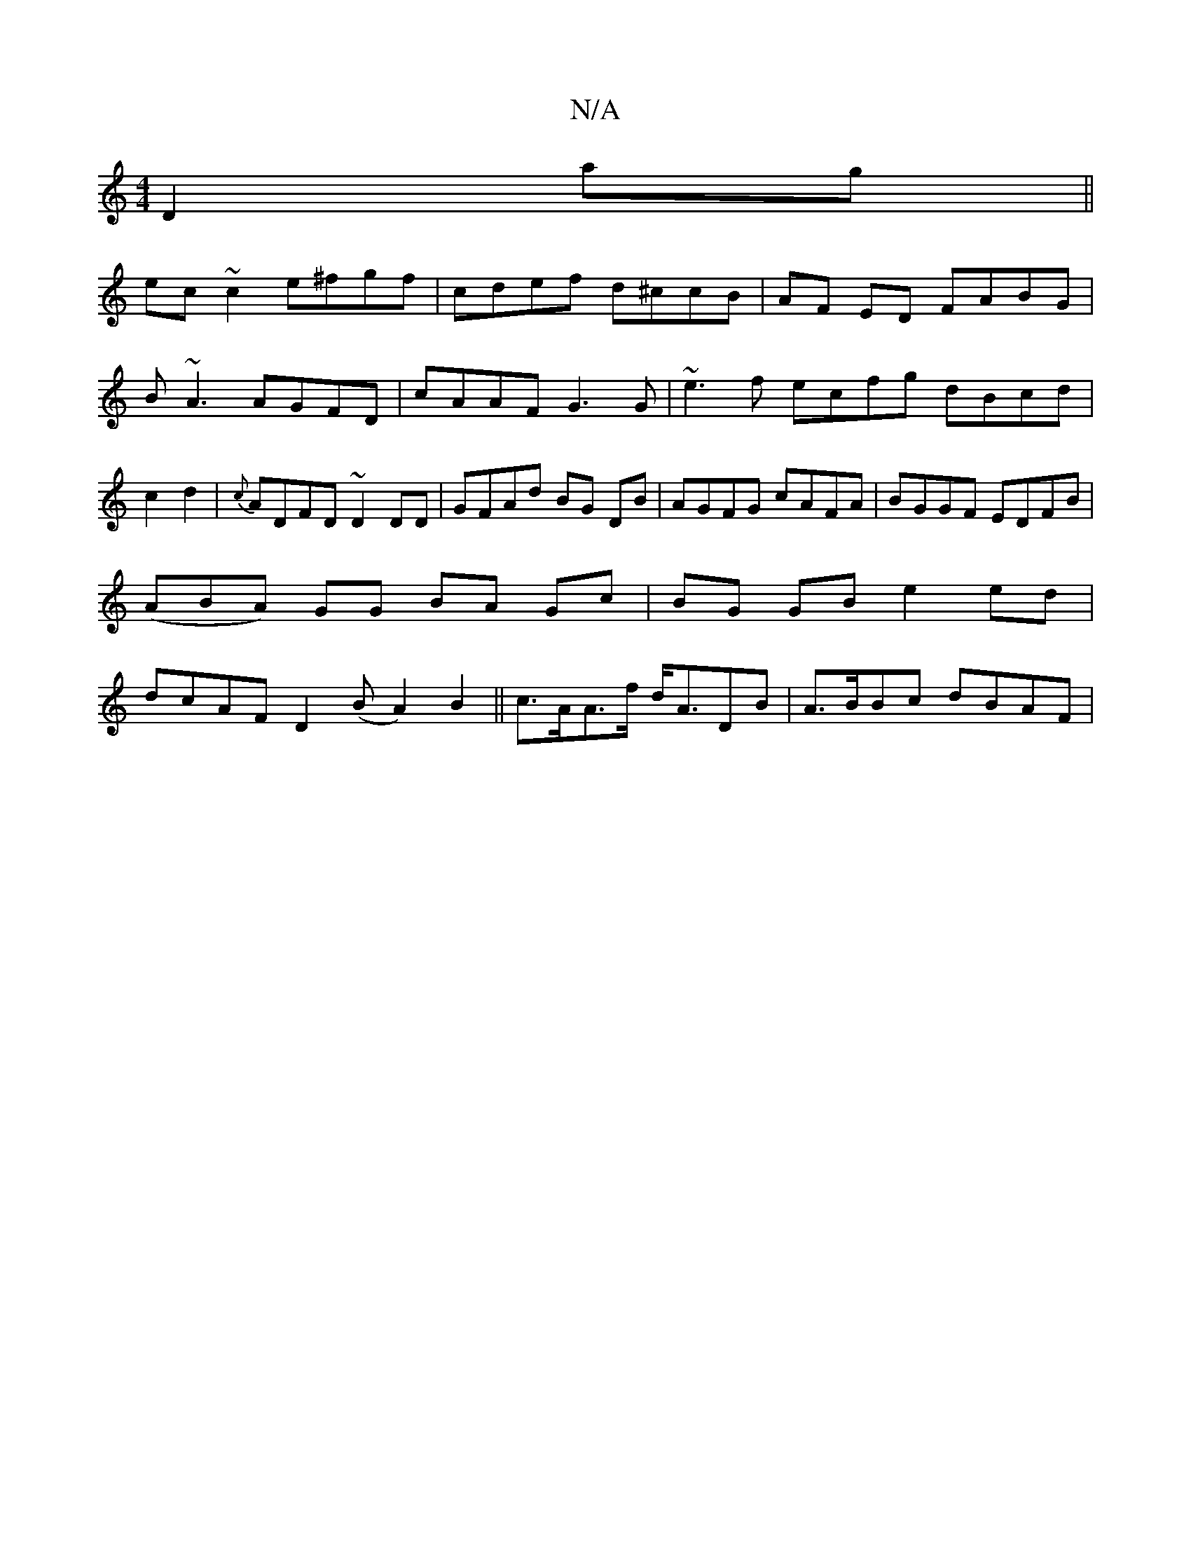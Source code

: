 X:1
T:N/A
M:4/4
R:N/A
K:Cmajor
D2 ag||
ec~c2 e^fgf|cdef d^ccB|AF ED FABG|B~A3 AGFD|cAAF G3G| ~e3f ecfg dBcd|c2d2|{c}ADFD ~D2DD|GFAd BG DB|AGFG cAFA|BGGF EDFB|(ABA) GG BA Gc|BG GB e2 ed|dcAF D2 (B A2) B2||c>AA>f d<ADB | A>BBc dBAF |